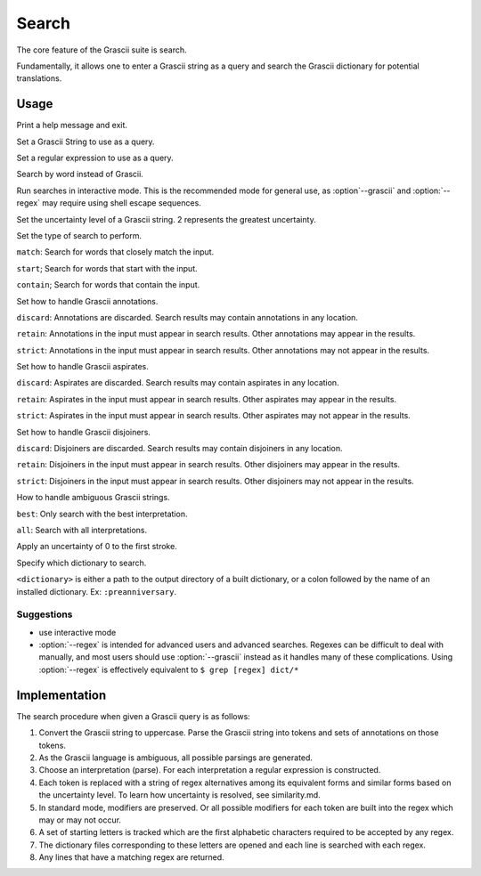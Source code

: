 
Search
######

The core feature of the Grascii suite is search.

Fundamentally, it allows one to enter a Grascii string as a query and 
search the Grascii dictionary for potential translations.

Usage
*****

.. object:: grascii search ...

.. option:: -h, --help

Print a help message and exit.

.. option:: -g <grascii>, --grascii <grascii>

Set a Grascii String to use as a query.

.. option:: -e <regex>, --regex <regex>

Set a regular expression to use as a query.

.. option:: -r <word>, --reverse <word>

Search by word instead of Grascii.

.. option:: -i, --interactive

Run searches in interactive mode. This is the recommended mode for general
use, as :option`--grascii` and :option:`--regex` may require using shell escape sequences.

.. option:: -u {0, 1, 2}, --uncertainty {0, 1, 2}

Set the uncertainty level of a Grascii string. 2 represents the greatest
uncertainty.

.. option:: -s {match, start, contain}, --search-mode {match, start, contain}

Set the type of search to perform. 

``match``: Search for words that
closely match the input. 

``start``; Search for words that start with the input.

``contain``; Search for words that contain the input.

.. option:: -a {discard, retain, strict}, --annotation-mode {discard, retain, strict}

Set how to handle Grascii annotations.

``discard``: Annotations are discarded. Search results may contain
annotations in any location.

``retain``: Annotations in the input must appear in search results. Other annotations may appear in the results.

``strict``: Annotations in the input must appear in search results. Other annotations may not appear in the results.

.. option:: -p {discard, retain, strict}, --aspirate-mode {discard, retain, strict}

Set how to handle Grascii aspirates.

``discard``: Aspirates are discarded. Search results may contain
aspirates in any location.

``retain``: Aspirates in the input must appear in search results. Other aspirates may appear in the results.

``strict``: Aspirates in the input must appear in search results. Other aspirates may not appear in the results.

.. option:: -j {discard, retain, strict}, --disjoiner-mode {discard, retain, strict}

Set how to handle Grascii disjoiners.

``discard``: Disjoiners are discarded. Search results may contain
disjoiners in any location.

``retain``: Disjoiners in the input must appear in search results. Other disjoiners may appear in the results.

``strict``: Disjoiners in the input must appear in search results. Other disjoiners may not appear in the results.

.. option:: -n {best, all}, --interpretation {best, all}

How to handle ambiguous Grascii strings.

``best``: Only search with the best interpretation.

``all``: Search with all interpretations.

.. option:: -f, --fix-first

Apply an uncertainty of 0 to the first stroke.

.. option:: -d <dictionary>, --dictionary <dictionary>

Specify which dictionary to search.

``<dictionary>`` is either a path to the output directory of a built
dictionary, or a colon followed by the name of an installed dictionary. 
Ex: ``:preanniversary``.


Suggestions
===========

* use interactive mode
* :option:`--regex` is intended for advanced users and advanced searches. Regexes 
  can be difficult to deal with manually, and most users should use 
  :option:`--grascii` instead as it handles many of these complications. Using
  :option:`--regex` is effectively equivalent to
  ``$ grep [regex] dict/*``

Implementation
**************

The search procedure when given a Grascii query is as follows:

1. Convert the Grascii string to uppercase. Parse the Grascii string into
   tokens and sets of annotations on those tokens.
2. As the Grascii language is ambiguous, all possible parsings are
   generated.
3. Choose an interpretation (parse).
   For each interpretation a regular expression is constructed.
4. Each token is replaced with a string of regex alternatives among
   its equivalent forms and similar forms based on the uncertainty level. To
   learn how uncertainty is resolved, see similarity.md.
5. In standard mode, modifiers are preserved. Or all possible modifiers
   for each token are built into the regex which may or may not occur.
6. A set of starting letters is tracked which are the first alphabetic
   characters required to be accepted by any regex.
7. The dictionary files corresponding to these letters are opened and 
   each line is searched with each regex.
8. Any lines that have a matching regex are returned.

